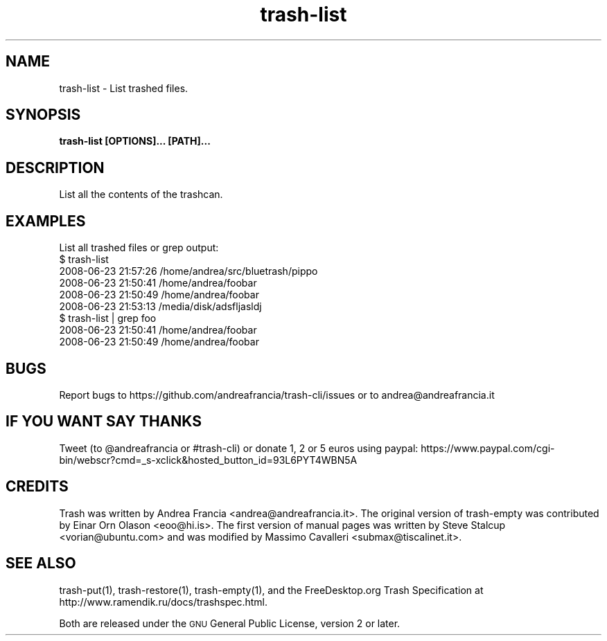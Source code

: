 .\" Copyright (C) 2008 Steve Stalcup <vorian@ubuntu.com>
.\"
.\" This manual page is free software.  It is distributed under the
.\" terms of the GNU General Public License as published by the Free
.\" Software Foundation; either version 2 of the License, or (at your
.\" option) any later version.
.\"
.\" This manual page is distributed in the hope that it will be useful,
.\" but WITHOUT ANY WARRANTY; without even the implied warranty of
.\" MERCHANTABILITY or FITNESS FOR A PARTICULAR PURPOSE.  See the
.\" GNU General Public License for more details.
.\"
.\" You should have received a copy of the GNU General Public License
.\" along with this manual page; if not, write to the Free Software
.\" Foundation, Inc., 51 Franklin St, Fifth Floor, Boston, MA  02110-1301
.\" USA
.\"
.TH "trash-list" "1"

.SH "NAME"
trash-list \- List trashed files.

.SH "SYNOPSIS"
.B trash-list [OPTIONS]... [PATH]...

.SH "DESCRIPTION"
.PP
List all the contents of the trashcan.

.SH "EXAMPLES"
List all trashed files or grep output:
.nf
$ trash-list
2008-06-23 21:57:26 /home/andrea/src/bluetrash/pippo
2008-06-23 21:50:41 /home/andrea/foobar
2008-06-23 21:50:49 /home/andrea/foobar
2008-06-23 21:53:13 /media/disk/adsfljasldj
$ trash-list | grep foo
2008-06-23 21:50:41 /home/andrea/foobar
2008-06-23 21:50:49 /home/andrea/foobar
.fi

.SH "BUGS"
Report bugs to https://github.com/andreafrancia/trash-cli/issues or to
andrea@andreafrancia.it

.SH "IF YOU WANT SAY THANKS"
Tweet (to @andreafrancia or #trash-cli) or donate 1, 2 or 5 euros using paypal:
https://www.paypal.com/cgi-bin/webscr?cmd=_s-xclick&hosted_button_id=93L6PYT4WBN5A

.SH "CREDITS"
Trash was written by Andrea Francia <andrea@andreafrancia.it>.
The original version of trash-empty was contributed by Einar Orn Olason <eoo@hi.is>.
The first version of manual pages was written by Steve Stalcup <vorian@ubuntu.com> 
and was modified by Massimo Cavalleri <submax@tiscalinet.it>.

.SH "SEE ALSO"
trash-put(1), trash-restore(1), trash-empty(1), and the
FreeDesktop.org Trash Specification at 
http://www.ramendik.ru/docs/trashspec.html.
.br

Both are released under the \s-1GNU\s0 General Public License, version 2 or
later.
